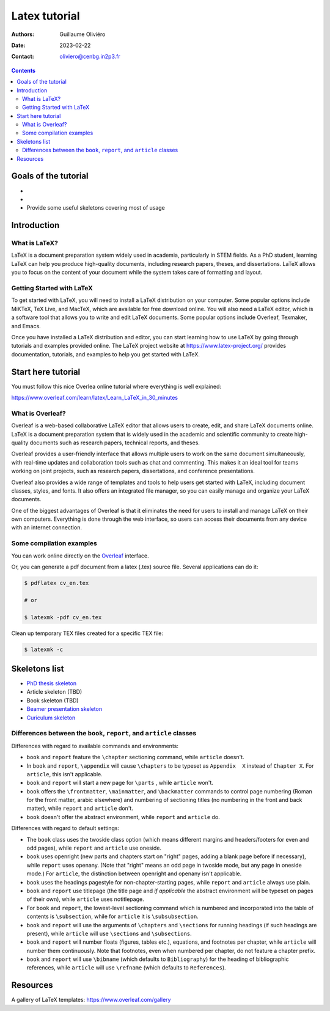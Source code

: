 ==============
Latex tutorial
==============

:Authors: Guillaume Oliviéro
:Date:    2023-02-22
:Contact: oliviero@cenbg.in2p3.fr

.. contents::

.. figure:: img/logo_latex.png
   :width: 800

Goals of the tutorial
=====================

-

-

- Provide some useful skeletons covering most of usage


Introduction
============

What is LaTeX?
--------------

LaTeX  is  a document  preparation  system  widely used  in  academia,
particularly in STEM fields. As a PhD student, learning LaTeX can help
you produce high-quality documents, including research papers, theses,
and dissertations.  LaTeX allows you to  focus on the content  of your
document  while  the  system  takes care  of  formatting  and  layout.

Getting Started with LaTeX
--------------------------

To  get  started  with  LaTeX,  you  will  need  to  install  a  LaTeX
distribution on  your computer.  Some popular options  include MiKTeX,
TeX  Live,  and   MacTeX,  which  are  available   for  free  download
online. You  will also need a  LaTeX editor, which is  a software tool
that  allows you  to  write  and edit  LaTeX  documents. Some  popular
options include Overleaf, Texmaker, and Emacs.

Once you have installed a LaTeX distribution and editor, you can start
learning  how to  use LaTeX  by going  through tutorials  and examples
provided     online.     The      LaTeX     project     website     at
https://www.latex-project.org/ provides  documentation, tutorials, and
examples to help you get started with LaTeX.


Start here tutorial
===================

You must follow this nice  Overlea online tutorial where everything is
well explained:

https://www.overleaf.com/learn/latex/Learn_LaTeX_in_30_minutes

What is Overleaf?
-----------------

Overleaf is a  web-based collaborative LaTeX editor  that allows users
to create, edit, and share LaTeX documents online. LaTeX is a document
preparation system that is widely  used in the academic and scientific
community to  create high-quality  documents such as  research papers,
technical reports, and theses.

Overleaf provides a user-friendly interface that allows multiple users
to work  on the same  document simultaneously, with  real-time updates
and collaboration tools such as chat  and commenting. This makes it an
ideal  tool for  teams working  on  joint projects,  such as  research
papers, dissertations, and conference presentations.

Overleaf also  provides a wide  range of  templates and tools  to help
users get started with LaTeX,  including document classes, styles, and
fonts. It  also offers an integrated  file manager, so you  can easily
manage and organize your LaTeX documents.

One of  the biggest advantages of  Overleaf is that it  eliminates the
need   for  users   to  install   and  manage   LaTeX  on   their  own
computers. Everything is done through  the web interface, so users can
access their documents from any device with an internet connection.


Some compilation examples
-------------------------

You     can    work     online    directly     on    the     `Overleaf
<https://www.overleaf.com/>`_ interface.

Or,  you can  generate  a  pdf document  from  a  latex (.tex)  source
file. Several applications can do it:

.. code:: sh

   $ pdflatex cv_en.tex

   # or

   $ latexmk -pdf cv_en.tex
..

Clean up temporary TEX files created for a specific TEX file:

.. code:: sh

   $ latexmk -c
..

Skeletons list
==============

- `PhD thesis skeleton <thesis_skeleton>`_
- Article skeleton (TBD)
- Book skeleton (TBD)
- `Beamer presentation skeleton <presentation_skeleton>`_
- `Curiculum skeleton <cv_skeleton>`_




Differences between the ``book``, ``report``, and ``article`` classes
---------------------------------------------------------------------

Differences with regard to available commands and environments:

- ``book`` and ``report`` feature the ``\chapter`` sectioning command,
  while ``article`` doesn't.

- In ``book``  and ``report``, ``\appendix`` will  cause ``\chapters``
  to  be typeset  as ``Appendix  X``  instead of  ``Chapter X``.   For
  ``article``, this isn't applicable.

- ``book`` and ``report`` will start a new page for ``\parts`` , while
  ``article`` won't.

- ``book``   offers   the   ``\frontmatter``,   ``\mainmatter``,   and
  ``\backmatter`` commands  to control  page numbering (Roman  for the
  front matter,  arabic elsewhere) and numbering  of sectioning titles
  (no numbering  in the front  and back matter), while  ``report`` and
  ``article`` don't.

- ``book`` doesn't  offer the  abstract environment,  while ``report``
  and ``article`` do.

Differences with regard to default settings:

- The  ``book``  class uses  the  twoside  class option  (which  means
  different margins and headers/footers for even and odd pages), while
  ``report`` and ``article`` use oneside.

- ``book`` uses  openright (new  parts and  chapters start  on "right"
  pages, adding  a blank page  before if necessary),  while ``report``
  uses openany. (Note that "right" means  an odd page in twoside mode,
  but any  page in  oneside mode.)   For ``article``,  the distinction
  between openright and openany isn't applicable.

- ``book`` uses the headings pagestyle for non-chapter-starting pages,
  while ``report`` and ``article`` always use plain.

- ``book``  and  ``report`` use  titlepage  (the  title page  and  *if
  applicable* the  abstract environment  will be  typeset on  pages of
  their own), while ``article`` uses notitlepage.

- For  ``book`` and  ``report``, the  lowest-level sectioning  command
  which is  numbered and  incorporated into the  table of  contents is
  ``\subsection``, while for ``article`` it is ``\subsubsection``.

- ``book`` and ``report`` will use  the arguments of ``\chapters`` and
  ``\sections`` for  running headings (if such  headings are present),
  while ``article`` will use ``\sections`` and ``\subsections``.

- ``book`` and  ``report`` will number floats  (figures, tables etc.),
  equations, and footnotes per  chapter, while ``article`` will number
  them  continuously.  Note  that  footnotes, even  when numbered  per
  chapter, do not feature a chapter prefix.

- ``book``  and ``report``  will use  ``\bibname`` (which  defaults to
  ``Bibliography``) for the heading of bibliographic references, while
  ``article``    will   use    ``\refname``    (which   defaults    to
  ``References``).


Resources
=========

A gallery of LaTeX templates: https://www.overleaf.com/gallery
